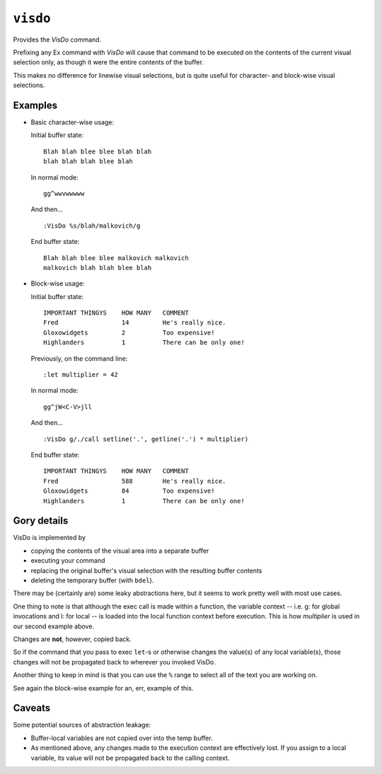 ``visdo``
=========

Provides the `VisDo` command.

Prefixing any Ex command with `VisDo`
will cause that command to be executed
on the contents of the current visual selection only,
as though it were the entire contents of the buffer.

This makes no difference for linewise visual selections,
but is quite useful for character- and block-wise visual selections.

Examples
--------

-   Basic character-wise usage:

    Initial buffer state::

        Blah blah blee blee blah blah
        blah blah blah blee blah

    In normal mode::

        gg^wwvwwwww

    And then... ::

        :VisDo %s/blah/malkovich/g

    End buffer state::

        Blah blah blee blee malkovich malkovich
        malkovich blah blah blee blah

-   Block-wise usage:

    Initial buffer state::

        IMPORTANT THINGYS    HOW MANY   COMMENT
        Fred                 14         He's really nice.
        Gloxowidgets         2          Too expensive!
        Highlanders          1          There can be only one!

    Previously, on the command line::

        :let multiplier = 42

    In normal mode::

        gg^jW<C-V>jll

    And then... ::

        :VisDo g/./call setline('.', getline('.') * multiplier)

    End buffer state::

        IMPORTANT THINGYS    HOW MANY   COMMENT
        Fred                 588        He's really nice.
        Gloxowidgets         84         Too expensive!
        Highlanders          1          There can be only one!

Gory details
------------

VisDo is implemented by

-   copying the contents of the visual area into a separate buffer
-   executing your command
-   replacing the original buffer's visual selection
    with the resulting buffer contents
-   deleting the temporary buffer (with ``bdel``).

There may be (certainly are) some leaky abstractions here,
but it seems to work pretty well with most use cases.

One thing to note is that although the exec call is made within a function,
the variable context -- i.e. g: for global invocations and l: for local --
is loaded into the local function context before execution.
This is how `multiplier` is used in our second example above.

Changes are **not**, however, copied back.

So if the command that you pass to exec
``let``-s or otherwise changes the value(s) of any local variable(s),
those changes will not be propagated back to wherever you invoked VisDo.

Another thing to keep in mind is that you can use the ``%`` range
to select all of the text you are working on.

See again the block-wise example for an, err, example of this.

Caveats
-------

Some potential sources of abstraction leakage:

-   Buffer-local variables are not copied over into the temp buffer.
-   As mentioned above, any changes made to the execution context
    are effectively lost.
    If you assign to a local variable,
    its value will not be propagated back to the calling context.

